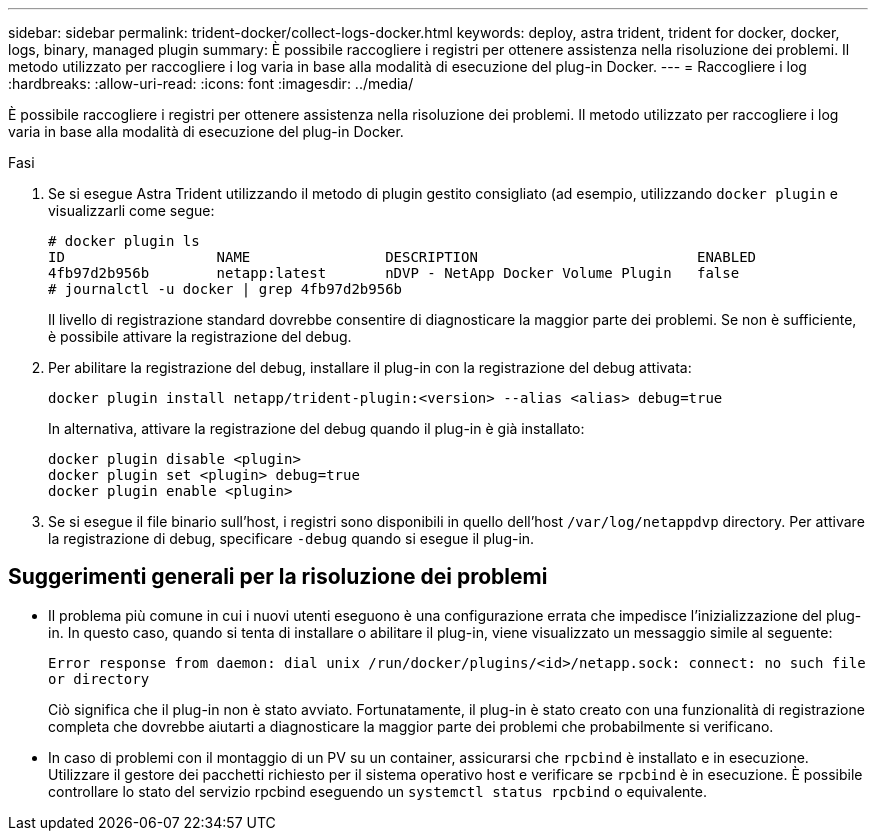---
sidebar: sidebar 
permalink: trident-docker/collect-logs-docker.html 
keywords: deploy, astra trident, trident for docker, docker, logs, binary, managed plugin 
summary: È possibile raccogliere i registri per ottenere assistenza nella risoluzione dei problemi. Il metodo utilizzato per raccogliere i log varia in base alla modalità di esecuzione del plug-in Docker. 
---
= Raccogliere i log
:hardbreaks:
:allow-uri-read: 
:icons: font
:imagesdir: ../media/


È possibile raccogliere i registri per ottenere assistenza nella risoluzione dei problemi. Il metodo utilizzato per raccogliere i log varia in base alla modalità di esecuzione del plug-in Docker.

.Fasi
. Se si esegue Astra Trident utilizzando il metodo di plugin gestito consigliato (ad esempio, utilizzando `docker plugin` e visualizzarli come segue:
+
[listing]
----
# docker plugin ls
ID                  NAME                DESCRIPTION                          ENABLED
4fb97d2b956b        netapp:latest       nDVP - NetApp Docker Volume Plugin   false
# journalctl -u docker | grep 4fb97d2b956b
----
+
Il livello di registrazione standard dovrebbe consentire di diagnosticare la maggior parte dei problemi. Se non è sufficiente, è possibile attivare la registrazione del debug.

. Per abilitare la registrazione del debug, installare il plug-in con la registrazione del debug attivata:
+
[listing]
----
docker plugin install netapp/trident-plugin:<version> --alias <alias> debug=true
----
+
In alternativa, attivare la registrazione del debug quando il plug-in è già installato:

+
[listing]
----
docker plugin disable <plugin>
docker plugin set <plugin> debug=true
docker plugin enable <plugin>
----
. Se si esegue il file binario sull'host, i registri sono disponibili in quello dell'host `/var/log/netappdvp` directory. Per attivare la registrazione di debug, specificare `-debug` quando si esegue il plug-in.




== Suggerimenti generali per la risoluzione dei problemi

* Il problema più comune in cui i nuovi utenti eseguono è una configurazione errata che impedisce l'inizializzazione del plug-in. In questo caso, quando si tenta di installare o abilitare il plug-in, viene visualizzato un messaggio simile al seguente:
+
`Error response from daemon: dial unix /run/docker/plugins/<id>/netapp.sock: connect: no such file or directory`

+
Ciò significa che il plug-in non è stato avviato. Fortunatamente, il plug-in è stato creato con una funzionalità di registrazione completa che dovrebbe aiutarti a diagnosticare la maggior parte dei problemi che probabilmente si verificano.

* In caso di problemi con il montaggio di un PV su un container, assicurarsi che `rpcbind` è installato e in esecuzione. Utilizzare il gestore dei pacchetti richiesto per il sistema operativo host e verificare se `rpcbind` è in esecuzione. È possibile controllare lo stato del servizio rpcbind eseguendo un `systemctl status rpcbind` o equivalente.

